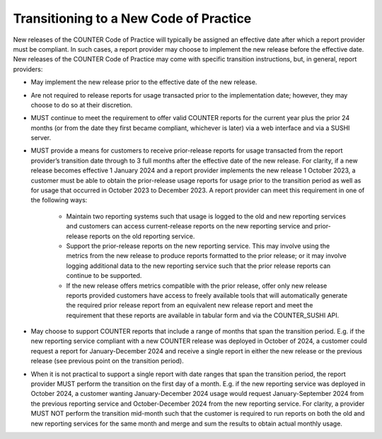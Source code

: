 .. The COUNTER Code of Practice Release 5 © 2017-2023 by COUNTER
   is licensed under CC BY-SA 4.0. To view a copy of this license,
   visit https://creativecommons.org/licenses/by-sa/4.0/

.. _transitioning-new-cop:

Transitioning to a New Code of Practice
---------------------------------------

New releases of the COUNTER Code of Practice will typically be assigned an effective date after which a report provider must be compliant. In such cases, a report provider may choose to implement the new release before the effective date. New releases of the COUNTER Code of Practice may come with specific transition instructions, but, in general, report providers:

* May implement the new release prior to the effective date of the new release.
* Are not required to release reports for usage transacted prior to the implementation date; however, they may choose to do so at their discretion.
* MUST continue to meet the requirement to offer valid COUNTER reports for the current year plus the prior 24 months (or from the date they first became compliant, whichever is later) via a web interface and via a SUSHI server.
* MUST provide a means for customers to receive prior-release reports for usage transacted from the report provider’s transition date through to 3 full months after the effective date of the new release. For clarity, if a new release becomes effective 1 January 2024 and a report provider implements the new release 1 October 2023, a customer must be able to obtain the prior-release usage reports for usage prior to the transition period as well as for usage that occurred in October 2023 to December 2023. A report provider can meet this requirement in one of the following ways:

    * Maintain two reporting systems such that usage is logged to the old and new reporting services and customers can access current-release reports on the new reporting service and prior-release reports on the old reporting service.
    * Support the prior-release reports on the new reporting service. This may involve using the metrics from the new release to produce reports formatted to the prior release; or it may involve logging additional data to the new reporting service such that the prior release reports can continue to be supported.
    * If the new release offers metrics compatible with the prior release, offer only new release reports provided customers have access to freely available tools that will automatically generate the required prior release report from an equivalent new release report and meet the requirement that these reports are available in tabular form and via the COUNTER_SUSHI API.
  
* May choose to support COUNTER reports that include a range of months that span the transition period. E.g. if the new reporting service compliant with a new COUNTER release was deployed in October of 2024, a customer could request a report for January-December 2024 and receive a single report in either the new release or the previous release (see previous point on the transition period).
* When it is not practical to support a single report with date ranges that span the transition period, the report provider MUST perform the transition on the first day of a month. E.g. if the new reporting service was deployed in October 2024, a customer wanting January-December 2024 usage would request January-September 2024 from the previous reporting service and October-December 2024 from the new reporting service. For clarity, a provider MUST NOT perform the transition mid-month such that the customer is required to run reports on both the old and new reporting services for the same month and merge and sum the results to obtain actual monthly usage.
